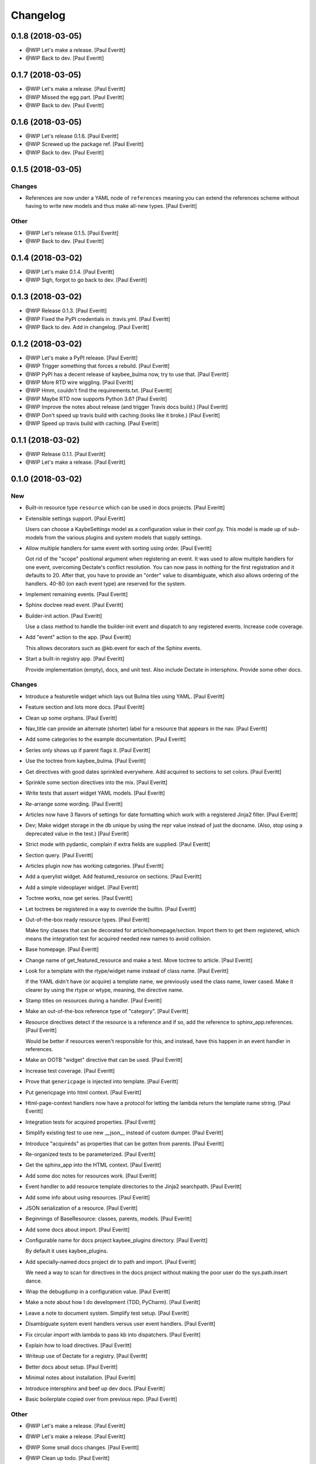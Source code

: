 Changelog
=========


0.1.8 (2018-03-05)
------------------
- @WIP Let's make a release. [Paul Everitt]
- @WIP Back to dev. [Paul Everitt]


0.1.7 (2018-03-05)
------------------
- @WIP Let's make a release. [Paul Everitt]
- @WIP Missed the egg part. [Paul Everitt]
- @WIP Back to dev. [Paul Everitt]


0.1.6 (2018-03-05)
------------------
- @WIP Let's release 0.1.6. [Paul Everitt]
- @WIP Screwed up the package ref. [Paul Everitt]
- @WIP Back to dev. [Paul Everitt]


0.1.5 (2018-03-05)
------------------

Changes
~~~~~~~
- References are now under a YAML node of ``references`` meaning you can
  extend the references scheme without having to write new models and
  thus make all-new types. [Paul Everitt]

Other
~~~~~
- @WIP Let's release 0.1.5. [Paul Everitt]
- @WIP Back to dev. [Paul Everitt]


0.1.4 (2018-03-02)
------------------
- @WIP Let's make 0.1.4. [Paul Everitt]
- @WIP Sigh, forgot to go back to dev. [Paul Everitt]


0.1.3 (2018-03-02)
------------------
- @WIP Release 0.1.3. [Paul Everitt]
- @WIP Fixed the PyPI credentials in .travis.yml. [Paul Everitt]
- @WIP Back to dev. Add in changelog. [Paul Everitt]


0.1.2 (2018-03-02)
------------------
- @WIP Let's make a PyPI release. [Paul Everitt]
- @WIP Trigger something that forces a rebuild. [Paul Everitt]
- @WIP PyPI has a decent release of kaybee_bulma now, try to use that.
  [Paul Everitt]
- @WIP More RTD wire wiggling. [Paul Everitt]
- @WIP Hmm, couldn't find the requirements.txt. [Paul Everitt]
- @WIP Maybe RTD now supports Python 3.6? [Paul Everitt]
- @WIP Improve the notes about release (and trigger Travis docs build.)
  [Paul Everitt]
- @WIP Don't speed up travis build with caching (looks like it broke.)
  [Paul Everitt]
- @WIP Speed up travis build with caching. [Paul Everitt]


0.1.1 (2018-03-02)
------------------
- @WIP Release 0.1.1. [Paul Everitt]
- @WIP Let's make a release. [Paul Everitt]


0.1.0 (2018-03-02)
------------------

New
~~~
- Built-in resource type ``resource`` which can be used in docs
  projects. [Paul Everitt]
- Extensible settings support. [Paul Everitt]

  Users can choose a KaybeSettings model as a configuration
  value in their conf.py. This model is made up of sub-models
  from the various plugins and system models that supply
  settings.
- Allow multiple handlers for same event with sorting using order. [Paul
  Everitt]

  Got rid of the "scope" positional argument when registering an event.
  It was used to allow multiple handlers for one event, overcoming
  Dectate's conflict resolution. You can now pass in nothing for the
  first registration and it defaults to 20. After that, you have to
  provide an "order" value to disambiguate, which also allows ordering
  of the handlers. 40-80 (on each event type) are reserved for the
  system.
- Implement remaining events. [Paul Everitt]
- Sphinx doctree read event. [Paul Everitt]
- Builder-init action. [Paul Everitt]

  Use a class method to handle the builder-init event and
  dispatch to any registered events. Increase code coverage.
- Add "event" action to the app. [Paul Everitt]

  This allows decorators such as @kb.event for each of the
  Sphinx events.
- Start a built-in registry app. [Paul Everitt]

  Provide implementation (empty), docs, and unit test. Also
  include Dectate in intersphinx. Provide some other docs.

Changes
~~~~~~~
- Introduce a featuretile widget which lays out Bulma tiles using YAML.
  [Paul Everitt]
- Feature section and lots more docs. [Paul Everitt]
- Clean up some orphans. [Paul Everitt]
- Nav_title can provide an alternate (shorter) label for a resource that
  appears in the nav. [Paul Everitt]
- Add some categories to the example documentation. [Paul Everitt]
- Series only shows up if parent flags it. [Paul Everitt]
- Use the toctree from kaybee_bulma. [Paul Everitt]
- Get directives with good dates sprinkled everywhere. Add acquired to
  sections to set colors. [Paul Everitt]
- Sprinkle some section directives into the mix. [Paul Everitt]
- Write tests that assert widget YAML models. [Paul Everitt]
- Re-arrange some wording. [Paul Everitt]
- Articles now have 3 flavors of settings for date formatting which work
  with a registered Jinja2 filter. [Paul Everitt]
- Dev; Make widget storage in the db unique by using the repr value
  instead of just the docname. (Also, stop using a deprecated value in
  the test.) [Paul Everitt]
- Strict mode with pydantic, complain if extra fields are supplied.
  [Paul Everitt]
- Section query. [Paul Everitt]
- Articles plugin now has working categories. [Paul Everitt]
- Add a querylist widget. Add featured_resource on sections. [Paul
  Everitt]
- Add a simple videoplayer widget. [Paul Everitt]
- Toctree works, now get series. [Paul Everitt]
- Let toctrees be registered in a way to override the builtin. [Paul
  Everitt]
- Out-of-the-box ready resource types. [Paul Everitt]

  Make tiny classes that can be decorated for article/homepage/section.
  Import them to get them registered, which means the integration test
  for acquired needed new names to avoid collision.
- Base homepage. [Paul Everitt]
- Change name of get_featured_resource and make a test. Move toctree to
  article. [Paul Everitt]
- Look for a template with the rtype/widget name instead of class name.
  [Paul Everitt]

  If the YAML didn't have (or acquire) a template name, we previously
  used the class name, lower cased. Make it clearer by using the rtype
  or wtype, meaning, the directive name.
- Stamp titles on resources during a handler. [Paul Everitt]
- Make an out-of-the-box reference type of "category". [Paul Everitt]
- Resource directives detect if the resource is a reference and if so,
  add the reference to sphinx_app.references. [Paul Everitt]

  Would be better if resources weren't responsible for this, and
  instead, have this happen in an event handler in references.
- Make an OOTB "widget" directive that can be used. [Paul Everitt]
- Increase test coverage. [Paul Everitt]
- Prove that ``genericpage`` is injected into template. [Paul Everitt]
- Put genericpage into html context. [Paul Everitt]
- Html-page-context handlers now have a protocol for letting the lambda
  return the template name string. [Paul Everitt]
- Integration tests for acquired properties. [Paul Everitt]
- Simplify existing test to use new __json__ instead of custom dumper.
  [Paul Everitt]
- Introduce "acquireds" as properties that can be gotten from parents.
  [Paul Everitt]
- Re-organized tests to be parameterized. [Paul Everitt]
- Get the sphinx_app into the HTML context. [Paul Everitt]
- Add some doc notes for resources work. [Paul Everitt]
- Event handler to add resource template directories to the Jinja2
  searchpath. [Paul Everitt]
- Add some info about using resources. [Paul Everitt]
- JSON serialization of a resource. [Paul Everitt]
- Beginnings of BaseResource: classes, parents, models. [Paul Everitt]
- Add some docs about import. [Paul Everitt]
- Configurable name for docs project kaybee_plugins directory. [Paul
  Everitt]

  By default it uses kaybee_plugins.
- Add specially-named docs project dir to path and import. [Paul
  Everitt]

  We need a way to scan for directives in the docs project without
  making the poor user do the sys.path.insert dance.
- Wrap the debugdump in a configuration value. [Paul Everitt]
- Make a note about how I do development (TDD, PyCharm). [Paul Everitt]
- Leave a note to document system. Simplify test setup. [Paul Everitt]
- Disambiguate system event handlers versus user event handlers. [Paul
  Everitt]
- Fix circular import with lambda to pass kb into dispatchers. [Paul
  Everitt]
- Explain how to load directives. [Paul Everitt]
- Writeup use of Dectate for a registry. [Paul Everitt]
- Better docs about setup. [Paul Everitt]
- Minimal notes about installation. [Paul Everitt]
- Introduce intersphinx and beef up dev docs. [Paul Everitt]
- Basic boilerplate copied over from previous repo. [Paul Everitt]

Other
~~~~~
- @WIP Let's make a release. [Paul Everitt]
- @WIP Let's make a release. [Paul Everitt]
- @WIP Some small docs changes. [Paul Everitt]
- @WIP Clean up todo. [Paul Everitt]
- @WIP Wire into app. [Paul Everitt]
- @WIP Put the code in the wrong files. [Paul Everitt]
- @WIP Clean todo. [Paul Everitt]
- @WIP Provide 3 articles settings for flavors of dates. [Paul Everitt]
- Update todo. [Paul Everitt]
- @WIP Integration tests pass for the image field. [Paul Everitt]
- @WIP Get the ImageModel and event handler unit tests working. [Paul
  Everitt]
- @WIP Let's do a checkpoint before fixing the docname. [Paul Everitt]
- @WIP pydantic model for copying images to output. [Paul Everitt]
- Let's see if we can push the docs on this bad boy. #2. [Paul Everitt]
- Let's see if we can push the docs on this bad boy. [Paul Everitt]
- Let sections have subheadings. [Paul Everitt]
- @WIP Pass the docname into load model to have nicer error reporting.
  [Paul Everitt]
- @WIP Switch from model to props: Model. [Paul Everitt]
- @WIP A hackety-hack shot at re-running the template generation on
  every run, to allow no re-parsing the doctrees. [Paul Everitt]
- @WIP All other stuff moved to environment. [Paul Everitt]
- @WIP Resources and references moved to env. [Paul Everitt]
- @WIP Simplify templates by putting resources and references into the
  Jinja2 context directly. [Paul Everitt]
- @WIP Update todos. [Paul Everitt]
- @WIP Section query tests with working parent_name. [Paul Everitt]
- @WIP Integration test for excerpt support. [Paul Everitt]
- @WIP Update the todo list. [Paul Everitt]
- @WIP Maybe use doctr for deploying docs to GH pages. [Paul Everitt]
- @WIP Wrong reference. [Paul Everitt]
- @WIP That's enough integration testing. [Paul Everitt]
- @WIP Test inline references. [Paul Everitt]
- @WIP Database -> postgresql. [Paul Everitt]
- @WIP Start of custom article reference. [Paul Everitt]
- @WIP Need to make the genericpage registration unique. [Paul Everitt]
- @WIP Genericpage. [Paul Everitt]
- @WIP Tests for built-in references. [Paul Everitt]
- Merge branch 'master' into custom_stuff. [Paul Everitt]

  # Conflicts:
  #	tests/integration/roots/test-kitchensink/kaybee_plugins/kitchensink_toctree.py
- @WIP Starter for base reference test case. [Paul Everitt]
- @WIP We have a new toctree entry so update test. Remove stray unused
  test file. [Paul Everitt]
- @WIP Custom resource and widget. [Paul Everitt]
- @WIP Custom article. [Paul Everitt]
- @WIP Add some testable droppings in toctree.html, wire up toctree, and
  write some tests. [Paul Everitt]
- @WIP Improve coverage. [Paul Everitt]
- @WIP Add test cases that go with kitchensink. [Paul Everitt]
- @WIP Add 70% of a kitchensink test site. [Paul Everitt]
- @WIP Increase test coverage. [Paul Everitt]
- @WIP Get querylist working with some tests. [Paul Everitt]
- @WIP BaseArticleReference and test. [Paul Everitt]
- @WIP Integration tests pass. [Paul Everitt]
- @WIP Change the built-in category to reference. [Paul Everitt]
- @WIP Bail out of the entire layouts idea. [Paul Everitt]
- @WIP Make a PIT commit before ripping out most of this. [Paul Everitt]
- @WIP Let's give it a better name. [Paul Everitt]
- @WIP Unit tests all pass. [Paul Everitt]
- @WIP Move more config to local conftest. [Paul Everitt]
- @WIP Move more config to local conftest. [Paul Everitt]
- @WIP Move most of the fake kb_app actions to local conftest. [Paul
  Everitt]
- @WIP Make is_published a property. Get back to 100% coverage. [Paul
  Everitt]
- @WIP Tests for layout action. [Paul Everitt]
- @WIP Better naming of the custom kb_app. [Paul Everitt]
- @WIP Re-organize genericpage unit tests to have a local kb_app. [Paul
  Everitt]
- @WIP Initial writeup. [Paul Everitt]
- @WIP More writing on resources. [Paul Everitt]
- @WIP Remove note about TODO. [Paul Everitt]
- @WIP Fix test now that series works. [Paul Everitt]
- @WIP Settings knob that turns off the injection of toctree. [Paul
  Everitt]
- @WIP Need a toctree template which mimics the existing builtin
  toctree. [Paul Everitt]
- @WIP Toctree template name needs suffix. [Paul Everitt]
- @WIP Not all resources have is_published. [Paul Everitt]
- @WIP Start of handler which finds the Sphinx toctrees and re-renders.
  [Paul Everitt]
- @WIP Multiple toctree registrations are making it through to the JSON
  dump tests. [Paul Everitt]
- @WIP BaseToctree with tests. [Paul Everitt]
- @WIP Register toctree on the kb registry. [Paul Everitt]
- @WIP Allow registering a context-specific (rtype) toctree. [Paul
  Everitt]
- @WIP Write integration tests for basics of articles. [Paul Everitt]
- @WIP Make some notes and add css_class as a prop. [Paul Everitt]
- @WIP Basics of articles in place. [Paul Everitt]
- @WIP Put the dumper handler "last" by giving it a high system_order.
  [Paul Everitt]

  Increase test coverage on rst utils.
- @WIP More todo gardening. [Paul Everitt]
- @WIP Leave a reminder. [Paul Everitt]
- @WIP Put resource_references hanging off of the ReferencesContainer.
  Add integration tests. [Paul Everitt]
- @WIP 100% coverage. [Paul Everitt]
- @WIP Finish the other handlers and write tests. [Paul Everitt]
- @WIP References actions and tests. [Paul Everitt]
- @WIP Skeleton of the references handlers etc. [Paul Everitt]
- @WIP Get integration tests to pass. [Paul Everitt]
- @WIP Last of the widget event handlers (although toctree is later.)
  [Paul Everitt]
- @WIP Implement and test base widget methods. [Paul Everitt]
- @WIP Register a handler that looks for widgets and replaces the
  contents with HTML. [Paul Everitt]
- @WIP Widget directive. [Paul Everitt]
- @WIP Basic layout of files and tests. [Paul Everitt]
- @WIP WidgetAction with tests. [Paul Everitt]
- @WIP Move the load_model to a central place to reuse across other
  plugins. [Paul Everitt]
- @WIP Remove comment. [Paul Everitt]
- @WIP Chaining. [Paul Everitt]
- @WIP Test pass with pydash individual functions, non-chained. [Paul
  Everitt]
- @WIP Essentially a copy-over of site.filter_resources. [Paul Everitt]
- @WIP Shell for query service. [Paul Everitt]
- @WIP Get genericpage actually into context. Fix bug returning
  template. [Paul Everitt]
- @WIP Remove unneeded fixture usage. [Paul Everitt]
- @WIP Add a type hint on return value. [Paul Everitt]
- @WIP documentation note. [Paul Everitt]
- Merge branch 'master' into resources-dict. [Paul Everitt]
- Merge branch 'master' into resources-dict. [Paul Everitt]

  # Conflicts:
  #	docs/implementation/index.rst
  #	docs/using/index.rst
  #	kaybee/plugins/__init__.py
- Initial commit. [Paul Everitt]



